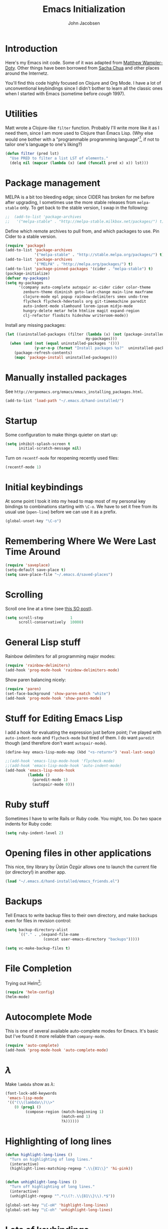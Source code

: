 #+LaTeX_HEADER:\usepackage[margin=0.75in]{geometry}
#+TITLE: Emacs Initialization
#+AUTHOR: John Jacobsen


* Introduction
Here's my Emacs init code.  Some of it was adapted from [[https://github.com/xcthulhu][Matthew
Wampler-Doty]].  Other things have been borrowed from [[http://sachachua.com/blog/][Sacha Chua]] and
other places around the Internetz.

You'll find this code highly focused on Clojure and Org Mode.  I have
a lot of unconventional keybindings since I didn't bother to learn all
the classic ones when I started with Emacs (sometime before /cough/ 1997).

* Utilities
Matt wrote a Clojure-like =filter= function.  Probably I'll write more
like it as I need them, since I am more used to Clojure than Emacs
Lisp.  (Why else would one bother with a "programmable programming
language"[fn:: John Foderaro, [[http://www.paulgraham.com/chameleon.html][CACM]], Sept. 1991.], if not to tailor
one's language to one's liking?)

#+BEGIN_SRC emacs-lisp
(defun filter (pred lst)
  "Use PRED to filter a list LST of elements."
  (delq nil (mapcar (lambda (x) (and (funcall pred x) x)) lst)))
#+END_SRC

* Package management
MELPA is a bit too bleeding edge; since CIDER has broken for me
before after upgrading, I sometimes use the more stable releases from =melpa-stable=
only.  To get back to the stable version, I swap in the following:

#+BEGIN_SRC emacs-lisp
;;  (add-to-list 'package-archives
;;   '("melpa-stable" . "http://melpa-stable.milkbox.net/packages/") t)
#+END_SRC

Define which remote archives to pull from, and which packages to use.
Pin Cider to a stable version.
#+BEGIN_SRC emacs-lisp
  (require 'package)
  (add-to-list 'package-archives
               '("melpa-stable" . "http://stable.melpa.org/packages/") t)
  (add-to-list 'package-archives
               '("MELPA" . "http://melpa.org/packages/") t)
  (add-to-list 'package-pinned-packages '(cider . "melpa-stable") t)
  (package-initialize)
  (defvar my-packages)
  (setq my-packages
        '(company auto-complete autopair ac-cider cider color-theme
          zenburn-theme diminish goto-last-change main-line maxframe
          clojure-mode epl popup rainbow-delimiters smex undo-tree
          flycheck flycheck-hdevtools org git-timemachine paredit
          auto-indent-mode slamhound lorem-ipsum midje-mode
          hungry-delete metar helm htmlize magit expand-region
          clj-refactor floobits hideshow writeroom-mode))
#+END_SRC

Install any missing packages:

#+BEGIN_SRC emacs-lisp
  (let ((uninstalled-packages (filter (lambda (x) (not (package-installed-p x)))
                                      my-packages)))
    (when (and (not (equal uninstalled-packages '()))
               (y-or-n-p (format "Install packages %s?"  uninstalled-packages)))
      (package-refresh-contents)
      (mapc 'package-install uninstalled-packages)))
#+END_SRC

* Manually installed packages

See =http://ergoemacs.org/emacs/emacs_installing_packages.html=.

#+BEGIN_SRC emacs-lisp
(add-to-list 'load-path "~/.emacs.d/hand-installed/")
#+END_SRC

* Startup
Some configuration to make things quieter on start up:
#+BEGIN_SRC emacs-lisp
(setq inhibit-splash-screen t
      initial-scratch-message nil)
#+END_SRC

Turn on =recentf-mode= for reopening recently used files:
#+BEGIN_SRC emacs-lisp
(recentf-mode 1)
#+END_SRC

* Initial keybindings
At some point I took it into my head to map most of my personal key
bindings to combinations starting with =\C-o=.  We have to set it free
from its usual use (=open-line=) before we can use it as a prefix.
#+BEGIN_SRC emacs-lisp
(global-unset-key "\C-o")
#+END_SRC
* Remembering Where We Were Last Time Around
#+BEGIN_SRC emacs-lisp
(require 'saveplace)
(setq-default save-place t)
(setq save-place-file "~/.emacs.d/saved-places")
#+END_SRC

* Scrolling

Scroll one line at a time (see [[http://stackoverflow.com/questions/1128927/how-to-scroll-line-by-line-in-gnu-emacs][this SO post]]).

#+BEGIN_SRC emacs-lisp
(setq scroll-step            1
      scroll-conservatively  10000)
#+END_SRC

* General Lisp stuff
Rainbow delimiters for all programming major modes:
#+BEGIN_SRC emacs-lisp
(require 'rainbow-delimiters)
(add-hook 'prog-mode-hook 'rainbow-delimiters-mode)
#+END_SRC

Show paren balancing nicely:
#+BEGIN_SRC emacs-lisp
(require 'paren)
(set-face-background 'show-paren-match "white")
(add-hook 'prog-mode-hook 'show-paren-mode)
#+END_SRC
* Stuff for Editing Emacs Lisp
I add a hook for evaluating the expression just before point; I've
played with =auto-indent-mode= and =flycheck-mode= but tired of them.
I do want =paredit= though (and therefore don't want =autopair-mode=).
#+BEGIN_SRC emacs-lisp
(define-key emacs-lisp-mode-map (kbd "<s-return>") 'eval-last-sexp)

;;(add-hook 'emacs-lisp-mode-hook 'flycheck-mode)
;;(add-hook 'emacs-lisp-mode-hook 'auto-indent-mode)
(add-hook 'emacs-lisp-mode-hook
          (lambda ()
            (paredit-mode 1)
            (autopair-mode 0)))
#+END_SRC

* Ruby stuff
Sometimes I have to write Rails or Ruby code.  You might, too.  Do two
space indents for Ruby code:
#+BEGIN_SRC emacs-lisp
(setq ruby-indent-level 2)
#+END_SRC

* Opening files in other applications
This nice, tiny library by Üstün Özgür allows one to launch the current file (or directory!) in another app.
#+BEGIN_SRC emacs-lisp
(load "~/.emacs.d/hand-installed/emacs_friends.el")
#+END_SRC

* Backups
Tell Emacs to write backup files to their own directory, and make
backups even for files in revision control:
#+BEGIN_SRC emacs-lisp
(setq backup-directory-alist
      `(("." . ,(expand-file-name
                 (concat user-emacs-directory "backups")))))

(setq vc-make-backup-files t)

#+END_SRC

* File Completion

Trying out Helm[fn:: http://emacs-helm.github.io/helm/]:

#+BEGIN_SRC emacs-lisp
(require 'helm-config)
(helm-mode)
#+END_SRC

* Autocomplete Mode
This is one of several available auto-complete modes for Emacs.  It's basic but
I've found it more reliable than =company-mode=.
#+BEGIN_SRC emacs-lisp
(require 'auto-complete)
(add-hook 'prog-mode-hook 'auto-complete-mode)
#+END_SRC

* $\lambda$
Make =lambda= show as $\lambda$:
#+BEGIN_SRC emacs-lisp
(font-lock-add-keywords
 'emacs-lisp-mode
 '(("(\\(lambda\\)\\>"
    (0 (prog1 ()
         (compose-region (match-beginning 1)
                         (match-end 1)
                         ?λ))))))
#+END_SRC

* Highlighting of long lines
#+BEGIN_SRC emacs-lisp
(defun highlight-long-lines ()
  "Turn on highlighting of long lines."
  (interactive)
  (highlight-lines-matching-regexp ".\\{81\\}" 'hi-pink))


(defun unhighlight-long-lines ()
  "Turn off highlighting of long lines."
  (interactive)
  (unhighlight-regexp "^.*\\(?:.\\{81\\}\\).*$"))

(global-set-key "\C-oH" 'highlight-long-lines)
(global-set-key "\C-oh" 'unhighlight-long-lines)
#+END_SRC

* Lots of keybindings
Many of these are extremely old, having followed me from machine to
machine over the years.  Some could probably be deleted.
#+BEGIN_SRC emacs-lisp
  (global-set-key [S-deletechar]  'kill-ring-save)
  ;; Set up the keyboard so the delete key on both the regular keyboard
  ;; and the keypad delete the character under the cursor and to the right
  ;; under X, instead of the default, backspace behavior.
  (global-set-key [delete] 'delete-char)
  (global-set-key [kp-delete] 'delete-char)

  (define-key function-key-map "\e[1~" [find])
  (define-key function-key-map "\e[2~" [insertchar])
  (define-key function-key-map "\e[3~" [deletechar])
  (define-key function-key-map "\e[4~" [select])
  (define-key function-key-map "\e[5~" [prior])
  (define-key function-key-map "\e[6~" [next])
  (define-key global-map [select] 'set-mark-command)
  (define-key global-map [insertchar] 'yank)
  (define-key global-map [deletechar] 'kill-region)

  (global-unset-key "\C- ")
  (global-set-key [?\C- ] 'other-window)
  (global-set-key "\C-oW" (lambda ()
                            (interactive)
                            (org-babel-load-file (concat user-emacs-directory "org/init.org"))))
  (global-set-key "\C-A" 'split-window-horizontally)
  (global-set-key "\C-oa" 'split-window-vertically)
  (global-set-key "\C-K" 'kill-line)
  (global-set-key "\C-os" 'isearch-forward-regexp)
  (global-set-key "\C-oD" 'find-name-dired)
  (global-set-key "\C-xS" 'sort-lines)
  (global-set-key "\C-w" 'backward-kill-word)
  (global-set-key "\C-x\C-k" 'kill-region)
  (global-set-key "\C-c\C-k" 'kill-region)
  (global-set-key "\C-ok" 'comment-region)
  (global-set-key "\C-ou" 'uncomment-region)
  (global-set-key "\C-on" 'er/expand-region)
  (global-set-key "\C-oe" 'eval-current-buffer)
  (global-set-key "\C-od" 'delete-horizontal-space)
  (global-set-key "\C-ob" 'backward-word)
  (global-set-key "\C-oq" 'query-replace-regexp)
  (global-set-key "\C-oL" 'lorem-ipsum-insert-paragraphs)
  (global-set-key "\C-]"  'fill-region)
  (global-set-key "\C-ot" 'beginning-of-buffer)
  (global-set-key "\C-oT" 'toggle-window-split)
  (global-set-key "\C-N" 'enlarge-window)
  (global-set-key "\C-o\C-n" 'enlarge-window-horizontally)
  (global-set-key "\C-oc" 'paredit-duplicate-closest-sexp)
  (global-set-key "\C-ol" 'goto-line)
  (global-set-key "\C-ob" 'end-of-buffer)
  (global-set-key "\C-op" 'fill-region)
  (global-set-key "\C-og" 'save-buffers-kill-emacs)
  (global-set-key "\C-od" 'downcase-region)
  (global-set-key "\C-oR" 'indent-region)
  (global-set-key "\C-or" 'rgrep)
  (global-set-key "\C-L" 'delete-other-windows)
  (global-set-key "\C-B" 'scroll-down)
  (global-set-key "\C-F" 'scroll-up)
  (global-set-key "\C-V" 'save-buffer)
  (global-set-key "\C-R" 'isearch-forward)
  (global-set-key "\C-^" 'wnt-alog-add-entry)
  (global-set-key "\C-T" 'set-mark-command)
  (global-set-key "\C-Y" 'yank)
  (global-set-key "\C-D" 'backward-delete-char-untabify)
  (global-set-key "\C-\\" 'shell)
  (global-set-key "\C-oi" 'quoted-insert)
  (global-set-key "\e[1~" 'isearch-forward)
  (global-set-key [select] 'set-mark-command)
  (global-set-key [insertchar] 'yank)
  (global-set-key [deletechar] 'kill-region)
  (global-set-key "\C-\\" 'shell)
  (global-set-key "\C-oi" 'quoted-insert)
  (global-set-key "\e[1~" 'isearch-forward)
  (global-set-key [select] 'set-mark-command)
  (global-set-key [insertchar] 'yank)
  (global-set-key [deletechar] 'kill-region)
  (global-set-key (kbd "s-0") 'org-todo-list)
#+END_SRC

Shortcuts for jumping directly into most commonly-used buffers:
#+BEGIN_SRC emacs-lisp
(global-set-key "\C-oO" (lambda ()
                          (interactive)
                          (find-file "~/Dropbox/org/toplevel.org")))
(global-set-key "\C-oE" (lambda ()
                          (interactive)
                          (find-file "~/.emacs.d/org/init.org")))
#+END_SRC

Keyboard shortcuts for joining lines before and after point (thanks to
[[http://whattheemacsd.com/][http://whattheemacsd.com/]] for the =(join-line -1) trick)=:
#+BEGIN_SRC emacs-lisp
(global-set-key (kbd "M-j")
  (lambda () (interactive) (join-line -1)))
(global-set-key "\C-oo" 'join-line)
#+END_SRC

Show trailing whitespace, `cause /we hates it..../
#+BEGIN_SRC emacs-lisp
(setq-default show-trailing-whitespace t)
#+END_SRC

* Clojure setup
Don't go to REPL buffer when starting Cider:
#+BEGIN_SRC emacs-lisp
(setq cider-repl-pop-to-buffer-on-connect nil)
#+END_SRC

Add el-doc for cider.
#+BEGIN_SRC emacs-lisp
  (require 'cider-eldoc)
#+END_SRC

** Inserting Clojure results directly into source buffer

Append result of evaluating previous expression (Clojure):

#+BEGIN_SRC emacs-lisp
  (defun jj-cider-eval-and-get-value (v)
    (let ((nrepl-sync-request-timeout nil))
    (nrepl-dict-get (nrepl-sync-request:eval v) "value")))

  (defun jj-cider-interactive-eval-print (form)
    "Evaluate the given FORM and print value in current buffer."
    (let ((buffer (current-buffer)))
      (cider-eval form
                  (cider-eval-print-handler buffer)
                  (cider-current-ns))))

  (defun jj-cider-eval-last-sexp-and-append ()
    "Evaluate the expression preceding point and append result."
    (interactive)
    (let ((last-sexp (cider-last-sexp)))
      ;; we have to be sure the evaluation won't result in an error
      (jj-cider-eval-and-get-value last-sexp)
      (with-current-buffer (current-buffer)
        (insert ";;=>\n"))
      (jj-cider-interactive-eval-print last-sexp)))


  (defun jj-cider-format-with-out-str-pprint-eval (form)
    "Return a string of Clojure code that will return pretty-printed FORM."
    (format "(clojure.core/let [x %s] (with-out-str (clojure.pprint/pprint x)))"
        form))


  (defun jj-cider-eval-last-sexp-and-pprint-append ()
    "Evaluate the expression preceding point and append pretty-printed result."
    (interactive)
    (let ((last-sexp (cider-last-sexp)))
      ;; we have to be sure the evaluation won't result in an error
      (with-current-buffer (current-buffer)
        (insert (concat "\n;;=>\n"
                        (read
                          (jj-cider-eval-and-get-value
                           (jj-cider-format-with-out-str-pprint-eval last-sexp))))))))

  (defun jj-cider-eval-last-sexp ()
    "Evaluate the expression preceding point and show pretty-printed result in minibuffer"
    (interactive)
    (let ((last-sexp (cider-last-sexp)))
      (message (read
                (jj-cider-eval-and-get-value
                 (jj-cider-format-with-out-str-pprint-eval last-sexp))))))

  (defun jj-cider-move-forward-and-eval ()
    (interactive)
    (paredit-forward)
    (jj-cider-eval-last-sexp))

#+END_SRC

** A few paredit things, also from =whattheemacsd.com=

#+BEGIN_SRC emacs-lisp
  (defun paredit--is-at-start-of-sexp ()
    (and (looking-at "(\\|\\[")
         (not (nth 3 (syntax-ppss))) ;; inside string
         (not (nth 4 (syntax-ppss))))) ;; inside comment

  (defun paredit-duplicate-closest-sexp ()
    (interactive)
    ;; skips to start of current sexp
    (while (not (paredit--is-at-start-of-sexp))
      (paredit-backward))
    (set-mark-command nil)
    ;; while we find sexps we move forward on the line
    (while (and (bounds-of-thing-at-point 'sexp)
                (<= (point) (car (bounds-of-thing-at-point 'sexp)))
                (not (= (point) (line-end-position))))
      (forward-sexp)
      (while (looking-at " ")
        (forward-char)))
    (kill-ring-save (mark) (point))
    ;; go to the next line and copy the sexprs we encountered
    (paredit-newline)
    (yank)
    (exchange-point-and-mark))
#+END_SRC

** Correcting single-whitespaced toplevel forms
#+BEGIN_SRC emacs-lisp
(defun correct-single-whitespace ()
  "Correct single-spaced Lisp toplevel forms."
  (interactive)
  (goto-char 1)
  (while (search-forward-regexp ")\n\n(" nil t)
    (replace-match ")\n\n\n(" t nil)))
(global-set-key "\C-oQ" 'correct-single-whitespace)
#+END_SRC

** Handling Clojure indentation for certain macros

(WHY DOES THIS WORK!??! and give 2 space indents when I give value of
1, but 4 space indents otherwise?!)

#+BEGIN_SRC emacs-lisp
(put-clojure-indent 'describe 1)
(put-clojure-indent 'describe-examples 2)
(put-clojure-indent 'describe-with-server 1)
(put-clojure-indent 'describe-with-db 1)
(put-clojure-indent 'it 1)
(put-clojure-indent 'before-all 1)
(put-clojure-indent 'after-all 1)
(put-clojure-indent 'before 1)
(put-clojure-indent 'after 1)
(put-clojure-indent 'watcher 1)
(put-clojure-indent 'with 1)
#+END_SRC

** Clojure mode hooks
#+BEGIN_SRC emacs-lisp
  (add-hook 'clojure-mode-hook
            '(lambda ()
               (paredit-mode 1)
               (highlight-long-lines)
               (define-key clojure-mode-map (kbd "C-c e") 'shell-eval-last-expression)
               (define-key clojure-mode-map (kbd "C-o x") 'cider-eval-defun-at-point)
               (define-key clojure-mode-map (kbd "C-o j") 'cider-jack-in)
               (define-key clojure-mode-map (kbd "C-o J") 'cider-restart)
               (define-key clojure-mode-map (kbd "C-<up>") 'paredit-backward)
               (define-key clojure-mode-map (kbd "C-<down>") 'paredit-forward)
               (define-key clojure-mode-map (kbd "C-o y")
                 'jj-cider-eval-last-sexp-and-append)
               (define-key clojure-mode-map (kbd "C-o Y")
                 'jj-cider-eval-last-sexp-and-pprint-append)
               (define-key clojure-mode-map (kbd "s-i") 'jj-cider-eval-last-sexp)
               (define-key clojure-mode-map (kbd "s-I") 'jj-cider-move-forward-and-eval)
               (define-key clojure-mode-map (kbd "C-c x") 'shell-eval-defun)))
#+END_SRC

#+BEGIN_SRC emacs-lisp
;; Minibuffer size
(add-hook 'minibuffer-setup-hook 'my-minibuffer-setup)
(defun my-minibuffer-setup ()
  (set (make-local-variable 'face-remapping-alist)
       '((default :height 1.5))))

#+END_SRC

#+BEGIN_SRC emacs-lisp
;;;; Swap window split orientation
;;;; (http://emacs.stackexchange.com/questions/318/switch-window-split-orientation-fastest-way):
(defun toggle-window-split ()
  (interactive)
  (if (= (count-windows) 2)
      (let* ((this-win-buffer (window-buffer))
             (next-win-buffer (window-buffer (next-window)))
             (this-win-edges (window-edges (selected-window)))
             (next-win-edges (window-edges (next-window)))
             (this-win-2nd (not (and (<= (car this-win-edges)
                                         (car next-win-edges))
                                     (<= (cadr this-win-edges)
                                         (cadr next-win-edges)))))
             (splitter
              (if (= (car this-win-edges)
                     (car (window-edges (next-window))))
                  'split-window-horizontally
                'split-window-vertically)))
        (delete-other-windows)
        (let ((first-win (selected-window)))
          (funcall splitter)
          (if this-win-2nd (other-window 1))
          (set-window-buffer (selected-window) this-win-buffer)
          (set-window-buffer (next-window) next-win-buffer)
          (select-window first-win)
          (if this-win-2nd (other-window 1))))))

#+END_SRC

** Mode line hack
Shorten =clojure-mode= in mode line[fn:: From http://whattheemacsd.com/].
#+BEGIN_SRC emacs-lisp
(defmacro rename-modeline (package-name mode new-name)
  `(eval-after-load ,package-name
     '(defadvice ,mode (after rename-modeline activate)
        (setq mode-name ,new-name))))

(rename-modeline "clojure-mode" clojure-mode "Clj")
#+END_SRC

** Stuff for =clj-refactor=:
#+BEGIN_SRC emacs-lisp
  (require 'clj-refactor)
  (add-hook 'clojure-mode-hook (lambda ()
                                 (clj-refactor-mode 1)
                                 (cljr-add-keybindings-with-prefix "C-c C-t")))
#+END_SRC

** Fix currently broken Cider

For "namespace not found" issues:

#+BEGIN_SRC emacs-lisp
  ;; FIXME: make clojure-mode only
  ;;  (add-hook 'clojure-mode-hook (lambda ()
  (add-hook 'clojure-mode-hook
            (lambda ()
              (global-set-key "\C-o1" (lambda ()
                                        (interactive)
                                        (let ((bname (buffer-file-name)))
                                          (cider-load-file bname))))))
#+END_SRC

* Stuff for running shells within Emacs
** Path Magic
Smooth the waters for starting processes from the shell.  "Set up
Emacs' `exec-path' and PATH environment variable to match the user's
shell.  This is particularly useful under Mac OSX, where GUI apps are
not started from a shell[fn:: See
http://stackoverflow.com/questions/8606954/path-and-exec-path-set-but-emacs-does-not-find-executable]."
#+BEGIN_SRC emacs-lisp
  (defun set-exec-path-from-shell-PATH ()
    (interactive)
    (let ((path-from-shell
           (replace-regexp-in-string
            "[ \t\n]*$" ""
            (shell-command-to-string "$SHELL --login -i -c 'echo $PATH'"))))
      (setenv "PATH" path-from-shell)
      (setq exec-path (split-string path-from-shell path-separator))))
#+END_SRC

** Moar Shells
Create shell in new buffer when needed, rather than just loading up
the existing shell buffer.
#+BEGIN_SRC emacs-lisp
(defun create-shell-in-new-buffer ()
  (interactive)
  (let ((currentbuf (get-buffer-window (current-buffer)))
        (newbuf (generate-new-buffer-name "*shell*")))
    (generate-new-buffer newbuf)
    (set-window-dedicated-p currentbuf nil)
    (set-window-buffer currentbuf newbuf)
    (shell newbuf)))

(global-set-key "\C-oS" 'create-shell-in-new-buffer)
#+END_SRC

** Kill shell buffers quickly
"With this snippet, [a second] press of C-d will
kill the buffer.  It's pretty nice, since you then just tap C-d twice
to get rid of the shell and go on about your merry way[fn:: From http://whattheemacsd.com.]"
#+BEGIN_SRC emacs-lisp
(defun comint-delchar-or-eof-or-kill-buffer (arg)
  (interactive "p")
  (if (null (get-buffer-process (current-buffer)))
      (kill-buffer)
    (comint-delchar-or-maybe-eof arg)))

(add-hook 'shell-mode-hook
          (lambda ()
            (define-key shell-mode-map
              (kbd "C-d") 'comint-delchar-or-eof-or-kill-buffer)))
#+END_SRC

* Stuff related to configuring Emacs-in-a-window
When running GUI Emacs (i.e. on OS-X, which is the only way I run
Emacs these days anyways), set the theme to Zenburn, turn off visual
noise, fix up the PATH for shells, and allow resizing of window.
#+BEGIN_SRC emacs-lisp
  (when window-system
    (load-theme 'zenburn t)
    (tool-bar-mode -1)
    (scroll-bar-mode -1)
    (set-exec-path-from-shell-PATH)
    (global-set-key (kbd "s-=") 'text-scale-increase)
    (global-set-key (kbd "s--") 'text-scale-decrease))
#+END_SRC

Don't pop up newly-opened files in a new frame -- use existing one:

#+BEGIN_SRC emacs-lisp
(setq ns-pop-up-frames nil)
#+END_SRC

* Common Lisp
I haven't done too much Common Lisp programming yet, but have just
played around.  So far I find Emacs integration to be at least as good
as with Clojure.  Here I mimic two of the keybindings I use most from
Clojure.
#+BEGIN_SRC emacs-lisp
  ;; (require 'slime-autoloads)
  ;; (setq inferior-lisp-program "/usr/local/bin/sbcl")
  ;; (setq slime-contribs '(slime-fancy))
  ;; (add-hook 'lisp-mode-hook
  ;;           '(lambda ()
  ;;              (paredit-mode 1)
  ;;              (highlight-long-lines)
  ;;              (define-key lisp-mode-map (kbd "C-o j") 'slime)
  ;;              (define-key lisp-mode-map (kbd "s-i")
  ;;                          'slime-eval-last-expression)))
#+END_SRC

* Hideshow Package
#+BEGIN_SRC emacs-lisp
(load-library "hideshow")
(add-hook 'clojure-mode-hook 'hs-minor-mode)
(global-set-key [backtab] 'hs-toggle-hiding)
#+END_SRC
* Magit stuff
Bind key for quick Git status:
#+BEGIN_SRC emacs-lisp
  (global-set-key "\C-om" 'magit-status)
#+END_SRC
* Org Mode
General setup:
#+BEGIN_SRC emacs-lisp
(require 'org)
#+END_SRC

Set Clojure backend for literate programming.
#+BEGIN_SRC emacs-lisp
  (setq org-babel-clojure-backend 'cider)
  (require 'ob-clojure)
  (org-babel-do-load-languages
   'org-babel-load-languages
   '((sh . t)
     (clojure . t)
     (plantuml . t)))
#+END_SRC

Show source code highlighting in code blocks:
#+BEGIN_SRC emacs-lisp
(setq org-src-fontify-natively t)
#+END_SRC

Allow alphabetical plain lists (=a.=, =A.=, =a)=, =A)=).
#+BEGIN_SRC emacs-lisp
(setq org-list-allow-alphabetical t)
#+END_SRC

Put clock in/out timestamps into drawer, so they stay hidden when expanding items.
#+BEGIN_SRC emacs-lisp
(setq org-clock-into-drawer t)
#+END_SRC

Don't ask for confirmation before evaluating code in these languages
(*use at your own risk*):
#+BEGIN_SRC emacs-lisp
  (defun my-org-confirm-babel-evaluate (lang body)
    (and
     (not (string= lang "lisp"))
     (not (string= lang "emacs-lisp"))
     (not (string= lang "plantuml"))
     (not (string= lang "clojure"))))
  (setq org-confirm-babel-evaluate 'my-org-confirm-babel-evaluate)
#+END_SRC

# Clock in/out based on TODO state changes[fn:: From
# http://sachachua.com/blog/2007/12/clocking-time-with-emacs-org/].

# #+BEGIN_SRC emacs-lisp
# (eval-after-load 'org
#   '(progn
#      (defun wicked/org-clock-in-if-starting ()
#        "Clock in when the task is marked STARTED."
#        (when (and (string= org-state "STARTED")
#                   (not (string= org-last-state org-state)))
#          (org-clock-in)))
#      (add-hook 'org-after-todo-state-change-hook
#                'wicked/org-clock-in-if-starting)
#      (defadvice org-clock-in (after wicked activate)
#        "Set this task's status to 'STARTED'."
#        (org-todo "STARTED"))
#      (defun wicked/org-clock-out-if-waiting ()
#        "Clock out when the task is marked WAITING."
#        (when (and (string= org-state "WAITING")
#                   (equal (marker-buffer org-clock-marker) (current-buffer))
#                   (< (point) org-clock-marker)
#                   (> (save-excursion (outline-next-heading) (point))
#                      org-clock-marker)
#                   (not (string= org-last-state org-state)))
#          (org-clock-out)))
#      (add-hook 'org-after-todo-state-change-hook
#                'wicked/org-clock-out-if-waiting)))
# #+END_SRC

Add Markdown export functionality (=http://stackoverflow.com/questions/22988092/emacs-org-mode-export-markdown=):
#+BEGIN_SRC emacs-lisp
(eval-after-load "org"
  '(require 'ox-md nil t))
#+END_SRC

# Log when an item goes to DONE state:
# #+BEGIN_SRC emacs-lisp
# (setq org-log-done t)
# #+END_SRC

Refile things sensibly based on where they occur in original outline:
#+BEGIN_SRC emacs-lisp
(setq org-refile-targets (quote ((nil :maxlevel . 10)
                                 (org-agenda-files :maxlevel . 10))))
(setq org-refile-use-outline-path t)
(setq org-outline-path-complete-in-steps nil)
(setq org-refile-allow-creating-parent-nodes (quote confirm))
#+END_SRC

GTD-style TODO states:
#+BEGIN_SRC emacs-lisp
(setq org-todo-keywords
      '((sequence "TODO" "STARTED" "WAITING" "SOMEDAY" "DONE")))
#+END_SRC

Where to find agenda files:
#+BEGIN_SRC emacs-lisp
(setq org-agenda-files '("~/Dropbox/org"))
#+END_SRC

Quickly launch agenda:
#+BEGIN_SRC emacs-lisp
(define-key global-map "\C-ca" 'org-agenda)

#+END_SRC

Use Org's capture system:
#+BEGIN_SRC emacs-lisp
  (setq org-default-notes-file "~/Dropbox/org/toplevel.org")
  (define-key global-map "\C-cc" 'org-capture)
#+END_SRC

Export " as `` and '':
#+BEGIN_SRC emacs-lisp
(setq org-export-with-smart-quotes t)
#+END_SRC

** Set up =plantuml=:

#+BEGIN_SRC emacs-lisp
(setq org-plantuml-jar-path
      (expand-file-name "~/bin/plantuml.jar"))
#+END_SRC

** Add language blocks

Add Org language box with a few keystrokes.  Adapted from Logan Buckley.

#+BEGIN_SRC emacs-lisp
(defun lmb-insert-org-src-block ()
  (interactive)
  (let ((lang (read-from-minibuffer "Enter source language: ")))
    (if (equal lang "")
      (insert "#+BEGIN_EXAMPLE\n\n#+END_EXAMPLE")
      (insert "#+BEGIN_SRC " lang "\n\n#+END_SRC")))
  (move-beginning-of-line 1)
  (forward-line -1))

(define-key global-map "\C-oC" 'lmb-insert-org-src-block)
#+END_SRC


* Blogging
#+BEGIN_SRC emacs-lisp
  (setq org-sitemap-link-format
        "@@html:<span class='sm-d'>%d</span> &nbsp; &nbsp; &nbsp; <span class='sm-t'>%t</span>@@"
        org-sitemap-html-preamble
        "<link rel=\"stylesheet\" href=\"../css/style.css\" type=\"text/css\" />
         <link rel=\"stylesheet\" href=\"http://code.jquery.com/ui/1.10.3/themes/smoothness/jquery-ui.css\" />
         <link rel=\"stylesheet\" href=\"https://cdn.jsdelivr.net/bootstrap/3.3.0/css/bootstrap.min.css\">
         <link rel=\"stylesheet\" href=\"https://cdn.jsdelivr.net/bootstrap/3.3.0/css/bootstrap-theme.min.css\">
         <script src=\"http://code.jquery.com/jquery-1.9.1.js\"></script>
         <script src=\"http://code.jquery.com/ui/1.10.3/jquery-ui.js\"></script>
         <script src=\"https://cdn.jsdelivr.net/bootstrap/3.3.0/js/bootstrap.min.js\"></script>
         <link rel=\"shortcut icon\" href=\"../images/favicon.gif\">
         <div id=\"my-org-div-home-and-up\">
            <a href=\"index.html\">home </a>
            <span class=\"muted\">...</span>
            <a href=\"sitemap.html\"> archive </a>
         </div>"
        org-sitemap-html-postamble
        "<div id=\"disqus_thread\"></div>
<script type=\"text/javascript\">
    var disqus_shortname = 'eigenhombrecom'; // required: replace example with your forum shortname
    /* * * DON'T EDIT BELOW THIS LINE * * */
    (function() {
        var dsq = document.createElement('script'); dsq.type = 'text/javascript'; dsq.async = true;
        dsq.src = 'http://' + disqus_shortname + '.disqus.com/embed.js';
        (document.getElementsByTagName('head')[0] || document.getElementsByTagName('body')[0]).appendChild(dsq);
    })();
</script>
<noscript>Please enable JavaScript to view the <a href=\"http://disqus.com/?ref_noscript\">comments powered by Disqus.</a></noscript>
<a href=\"http://disqus.com\" class=\"dsq-brlink\">blog comments powered by <span class=\"logo-disqus\">Disqus</span></a>
<script type=\"text/javascript\">
 var _gaq = _gaq || [];
 _gaq.push(['_setAccount', 'UA-40279882-1']);
 _gaq.push(['_trackPageview']);

 (function() {
   var ga = document.createElement('script');
   ga.type = 'text/javascript';
   ga.async = true;
   ga.src = ('https:' == document.location.protocol ? 'https://ssl' : 'http://www') + '.google-analytics.com/ga.js';
   var s = document.getElementsByTagName('script')[0]; s.parentNode.insertBefore(ga, s);
 })();
</script>")

  (setq org-publish-project-alist
          `(("blog"
             :base-directory "~/Dropbox/org/blog/src"
             :html-extension "html"
             :htmlized-source t
             :exclude "^\\(style\\|theindex\\)"
             :base-extension "org"
             :publishing-directory "~/Dropbox/org/blog/html"
             :publishing-function (org-html-publish-to-html)
             :section-numbers nil
             :auto-sitemap t
             :sitemap-sort-files "chronologically"
             :sitemap-file-entry-format ,org-sitemap-link-format
             :html-link-up ""
             :html-link-home ""
             :sitemap-title "Things you can find here"
             :html-head-extra nil
             :html-preamble ,org-sitemap-html-preamble
             :html-postamble ,org-sitemap-html-postamble)))
#+END_SRC
Keyboard mappings to publish and to open local copy of new blog.
Using =\C-oX= forces Org to (re-)publish even unmodified files.
#+BEGIN_SRC emacs-lisp
  (global-set-key "\C-ox" (lambda () (interactive) (org-publish-project "blog")))
  (global-set-key "\C-oX" (lambda () (interactive) (org-publish-project "blog" t)))

  (defun open-blog-index ()
    (interactive)
    (shell-command (concat "open file://" (expand-file-name "~/Dropbox/org/blog/html/index.html"))))

  (global-set-key "\C-oZ" 'open-blog-index)

  (defun open-blog-sitemap ()
    (interactive)
    (shell-command (concat "open file://" (expand-file-name "~/Dropbox/org/blog/html/sitemap.html"))))

  (global-set-key "\C-oz" 'open-blog-sitemap)

#+END_SRC
I use this little bit of magic to reformat blog posts extracted from
Blogger /(delete when no longer needed)/.
#+BEGIN_SRC emacs-lisp
  (global-set-key "\C-oV" (lambda ()
                            (interactive)
                            (search-forward "# layout")
                            (beginning-of-line)
                            (set-mark-command nil)
                            (search-forward "---")
                            (comment-or-uncomment-region (region-beginning) (region-end))))
#+END_SRC

#+RESULTS:
: open-blog-sitemap
* Marginalia

Launch Marginalia automagically on =C-of=:

#+BEGIN_SRC emacs-lisp
  (global-set-key "\C-of" (lambda ()
                            (interactive)
                            (message "Launching Marginalia...")
                            (let ((target-directory (locate-dominating-file default-directory
                                                                            "project.clj")))
                              (when target-directory
                                (let* ((marg-cmd (concat "cd " target-directory " && "
                                                         "lein marg "
                                                         buffer-file-name
                                                         "&& open docs/uberdoc.html &"))
                                       (result (shell-command-to-string marg-cmd)))
                                  (message result))))))
#+END_SRC

* Writeroom Mode

Ahhhh.... distraction-free.....

#+BEGIN_SRC emacs-lisp
  (global-set-key "\C-oM" 'writeroom-mode)
#+END_SRC

* M$ interop

Hide =^M=. From
http://stackoverflow.com/questions/3048906/dont-display-m-characters-with-emacs:

#+BEGIN_SRC emacs-lisp
  (defun hide-ctrl-M ()
    "Hides the disturbing '^M' showing up in files containing mixed UNIX and DOS line endings."
    (interactive)
    (setq buffer-display-table (make-display-table))
    (aset buffer-display-table ?\^M []))
#+END_SRC

* JavaScript
** Indentation
#+BEGIN_SRC emacs-lisp
(setq js-indent-level 2)
#+END_SRC
* Tidying up
Be a nicely-behaved module or "[[http://www.delorie.com/gnu/docs/elisp-manual-21/elisp_201.html][feature]]":
#+BEGIN_SRC emacs-lisp
(provide 'init)
#+END_SRC

